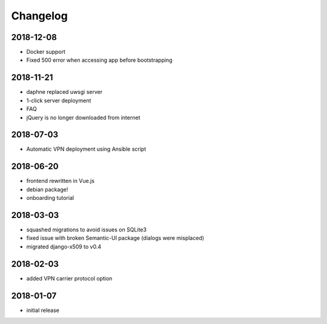 Changelog
=========

2018-12-08
----------

* Docker support
* Fixed 500 error when accessing app before bootstrapping

2018-11-21
----------

* daphne replaced uwsgi server
* 1-click server deployment
* FAQ
* jQuery is no longer downloaded from internet

2018-07-03
----------

* Automatic VPN deployment using Ansible script

2018-06-20
----------

* frontend rewritten in Vue.js
* debian package!
* onboarding tutorial

2018-03-03
----------

* squashed migrations to avoid issues on SQLite3
* fixed issue with broken Semantic-UI package (dialogs were misplaced)
* migrated django-x509 to v0.4

2018-02-03
----------

* added VPN carrier protocol option

2018-01-07
----------

* initial release
